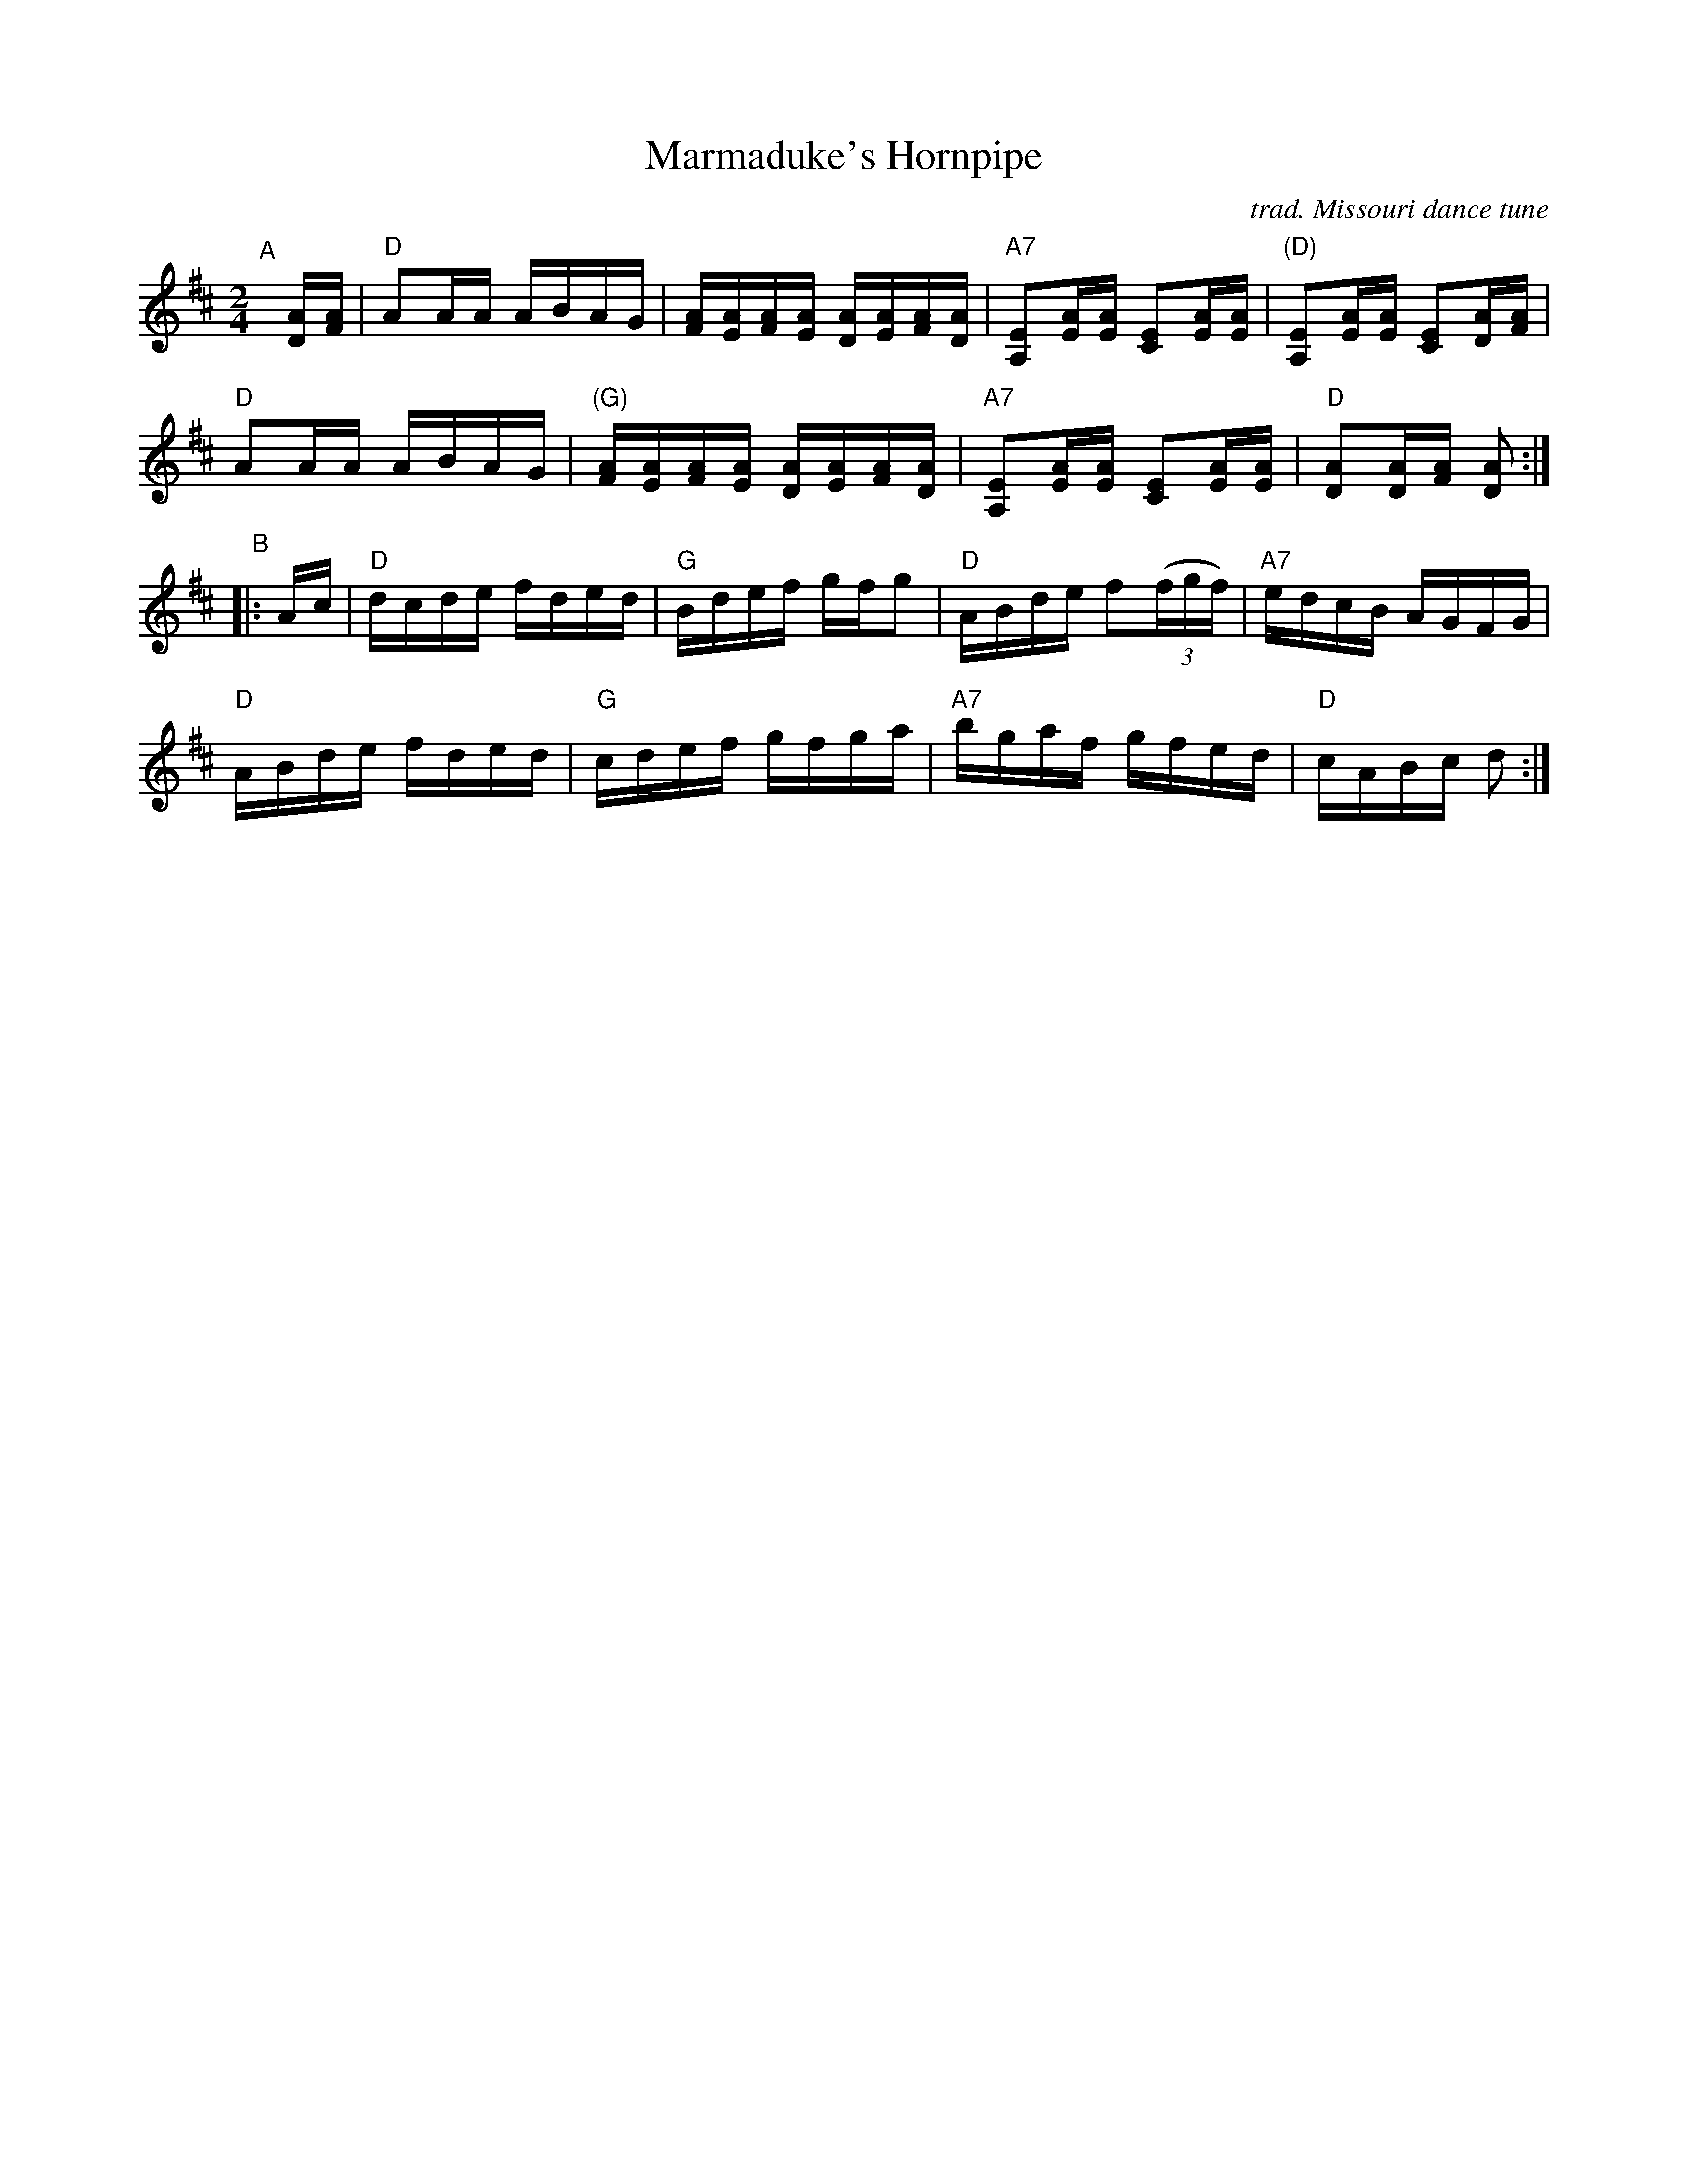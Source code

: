 X: 1
T: Marmaduke's Hornpipe
C: trad. Missouri dance tune
R: hornpipe, reel
S: Fiddle Hell Online 2020 handout for Cathy Mason's workshop
Z: 2020 John Chambers <jc:trillian.mit.edu>
B: R.P. Christeson "Old Time Fiddler's Repertory" v.1 p.50-51 1973
N: The photo shows a page with "[68]" at the upper left, probably the tune number,
N: so it's probably not a page from the Christeson book.
N; Some of the chord changes might be better if shifted by a beat or so.
N: The G chord in bar 6 should probably be a D chord, as in bar 2.
M: 2/4
L: 1/16
K: D
"^A"[|] [AD][AF] |\
"D"A2AA ABAG | [AF][AE][AF][AE] [AD][AE][AF][AD] |\
"A7"[E2A,2][AE][AE] [E2C2][AE][AE] | "(D)"[E2A,2][AE][AE] [E2C2][AD][AF] |
"D"A2AA ABAG | "(G)"[AF][AE][AF][AE] [AD][AE][AF][AD] |\
"A7"[E2A,2][AE][AE] [E2C2][AE][AE] | "D"[A2D2][AD][AF] [A2D2] :|
"^B"|: Ac |\
"D"dcde fded | "G"Bdef gfg2 | "D"ABde f2(3(fgf) | "A7"edcB AGFG |
"D"ABde fded | "G"cdef gfga | "A7"bgaf gfed | "D"cABc d2 :|

